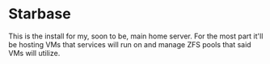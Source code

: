 * Starbase

This is the install for my, soon to be, main home server. For the most part it'll be hosting VMs that services will run on and manage ZFS pools that said VMs will utilize.
